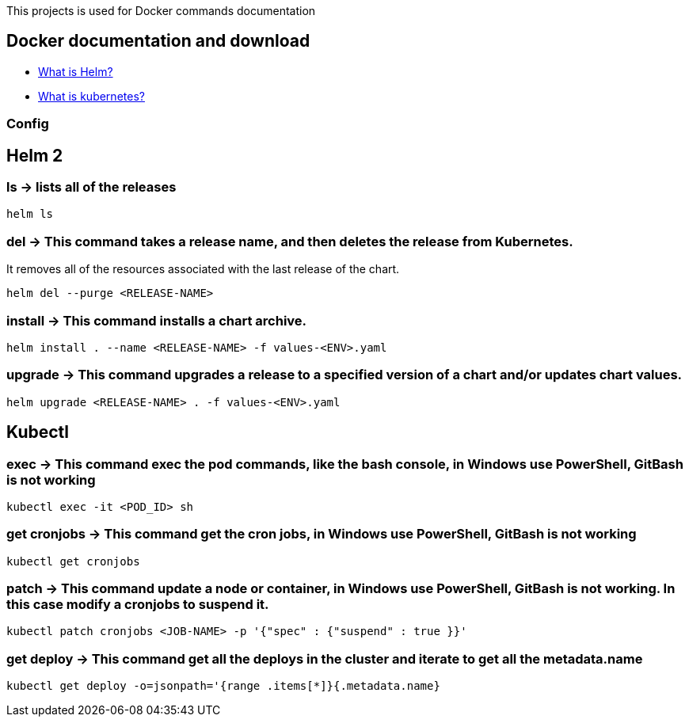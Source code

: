 
This projects is used for Docker commands documentation

## Docker documentation and download

* link:https://helm.sh/[What is Helm?]
* link:https://kubernetes.io/[What is kubernetes?]

### Config

## Helm 2

### *ls* -> lists all of the releases

----
helm ls
----

### *del* -> This command takes a release name, and then deletes the release from Kubernetes.
It removes all of the resources associated with the last release of the chart.

----
helm del --purge <RELEASE-NAME>
----
  
### *install* -> This command installs a chart archive.

----
helm install . --name <RELEASE-NAME> -f values-<ENV>.yaml 
----
  
### *upgrade* -> This command upgrades a release to a specified version of a chart and/or updates chart values.

----
helm upgrade <RELEASE-NAME> . -f values-<ENV>.yaml 
----

## Kubectl

### *exec* -> This command exec the pod commands, like the bash console, in Windows use PowerShell, GitBash is not working
----
kubectl exec -it <POD_ID> sh
----

### *get cronjobs* -> This command get the cron jobs, in Windows use PowerShell, GitBash is not working
----
kubectl get cronjobs 
----

### *patch* -> This command update a node or container, in Windows use PowerShell, GitBash is not working. In this case modify a cronjobs to suspend it.
----
kubectl patch cronjobs <JOB-NAME> -p '{"spec" : {"suspend" : true }}'
----

### *get deploy* -> This command get all the deploys in the cluster and iterate to get all the metadata.name
----
kubectl get deploy -o=jsonpath='{range .items[*]}{.metadata.name}
----

